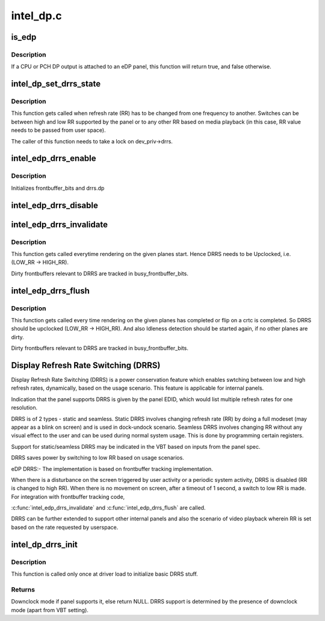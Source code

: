 .. -*- coding: utf-8; mode: rst -*-

==========
intel_dp.c
==========


.. _`is_edp`:

is_edp
======

.. c:function:: bool is_edp (struct intel_dp *intel_dp)

    is the given port attached to an eDP panel (either CPU or PCH)

    :param struct intel_dp \*intel_dp:
        DP struct



.. _`is_edp.description`:

Description
-----------

If a CPU or PCH DP output is attached to an eDP panel, this function
will return true, and false otherwise.



.. _`intel_dp_set_drrs_state`:

intel_dp_set_drrs_state
=======================

.. c:function:: void intel_dp_set_drrs_state (struct drm_device *dev, int refresh_rate)

    program registers for RR switch to take effect

    :param struct drm_device \*dev:
        DRM device

    :param int refresh_rate:
        RR to be programmed



.. _`intel_dp_set_drrs_state.description`:

Description
-----------

This function gets called when refresh rate (RR) has to be changed from
one frequency to another. Switches can be between high and low RR
supported by the panel or to any other RR based on media playback (in
this case, RR value needs to be passed from user space).

The caller of this function needs to take a lock on dev_priv->drrs.



.. _`intel_edp_drrs_enable`:

intel_edp_drrs_enable
=====================

.. c:function:: void intel_edp_drrs_enable (struct intel_dp *intel_dp)

    init drrs struct if supported

    :param struct intel_dp \*intel_dp:
        DP struct



.. _`intel_edp_drrs_enable.description`:

Description
-----------

Initializes frontbuffer_bits and drrs.dp



.. _`intel_edp_drrs_disable`:

intel_edp_drrs_disable
======================

.. c:function:: void intel_edp_drrs_disable (struct intel_dp *intel_dp)

    Disable DRRS

    :param struct intel_dp \*intel_dp:
        DP struct



.. _`intel_edp_drrs_invalidate`:

intel_edp_drrs_invalidate
=========================

.. c:function:: void intel_edp_drrs_invalidate (struct drm_device *dev, unsigned frontbuffer_bits)

    Disable Idleness DRRS

    :param struct drm_device \*dev:
        DRM device

    :param unsigned frontbuffer_bits:
        frontbuffer plane tracking bits



.. _`intel_edp_drrs_invalidate.description`:

Description
-----------

This function gets called everytime rendering on the given planes start.
Hence DRRS needs to be Upclocked, i.e. (LOW_RR -> HIGH_RR).

Dirty frontbuffers relevant to DRRS are tracked in busy_frontbuffer_bits.



.. _`intel_edp_drrs_flush`:

intel_edp_drrs_flush
====================

.. c:function:: void intel_edp_drrs_flush (struct drm_device *dev, unsigned frontbuffer_bits)

    Restart Idleness DRRS

    :param struct drm_device \*dev:
        DRM device

    :param unsigned frontbuffer_bits:
        frontbuffer plane tracking bits



.. _`intel_edp_drrs_flush.description`:

Description
-----------

This function gets called every time rendering on the given planes has
completed or flip on a crtc is completed. So DRRS should be upclocked
(LOW_RR -> HIGH_RR). And also Idleness detection should be started again,
if no other planes are dirty.

Dirty frontbuffers relevant to DRRS are tracked in busy_frontbuffer_bits.



.. _`display-refresh-rate-switching--drrs-`:

Display Refresh Rate Switching (DRRS)
=====================================

Display Refresh Rate Switching (DRRS) is a power conservation feature
which enables swtching between low and high refresh rates,
dynamically, based on the usage scenario. This feature is applicable
for internal panels.

Indication that the panel supports DRRS is given by the panel EDID, which
would list multiple refresh rates for one resolution.

DRRS is of 2 types - static and seamless.
Static DRRS involves changing refresh rate (RR) by doing a full modeset
(may appear as a blink on screen) and is used in dock-undock scenario.
Seamless DRRS involves changing RR without any visual effect to the user
and can be used during normal system usage. This is done by programming
certain registers.

Support for static/seamless DRRS may be indicated in the VBT based on
inputs from the panel spec.

DRRS saves power by switching to low RR based on usage scenarios.

eDP DRRS:-
The implementation is based on frontbuffer tracking implementation.

When there is a disturbance on the screen triggered by user activity or a
periodic system activity, DRRS is disabled (RR is changed to high RR).
When there is no movement on screen, after a timeout of 1 second, a switch
to low RR is made.
For integration with frontbuffer tracking code,

:c:func:`intel_edp_drrs_invalidate` and :c:func:`intel_edp_drrs_flush` are called.

DRRS can be further extended to support other internal panels and also
the scenario of video playback wherein RR is set based on the rate
requested by userspace.



.. _`intel_dp_drrs_init`:

intel_dp_drrs_init
==================

.. c:function:: struct drm_display_mode *intel_dp_drrs_init (struct intel_connector *intel_connector, struct drm_display_mode *fixed_mode)

    Init basic DRRS work and mutex.

    :param struct intel_connector \*intel_connector:
        eDP connector

    :param struct drm_display_mode \*fixed_mode:
        preferred mode of panel



.. _`intel_dp_drrs_init.description`:

Description
-----------

This function is  called only once at driver load to initialize basic
DRRS stuff.



.. _`intel_dp_drrs_init.returns`:

Returns
-------

Downclock mode if panel supports it, else return NULL.
DRRS support is determined by the presence of downclock mode (apart
from VBT setting).

